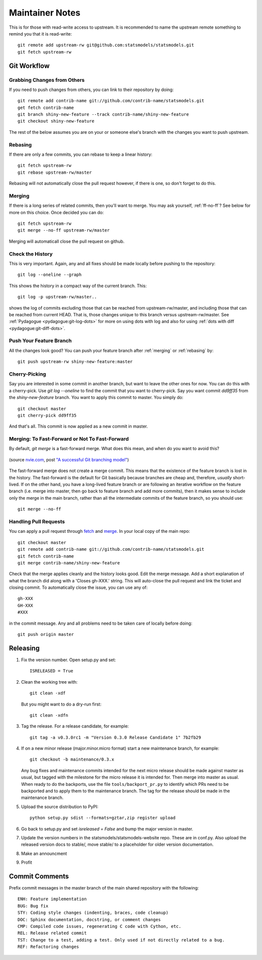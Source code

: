 Maintainer Notes
================

This is for those with read-write access to upstream. It is recommended to name the upstream
remote something to remind you that it is read-write::

    git remote add upstream-rw git@github.com:statsmodels/statsmodels.git
    git fetch upstream-rw

Git Workflow
------------

Grabbing Changes from Others
~~~~~~~~~~~~~~~~~~~~~~~~~~~~

If you need to push changes from others, you can link to their repository by doing::

    git remote add contrib-name git://github.com/contrib-name/statsmodels.git
    get fetch contrib-name
    git branch shiny-new-feature --track contrib-name/shiny-new-feature
    git checkout shiny-new-feature

The rest of the below assumes you are on your or someone else's branch with the changes you
want to push upstream.

.. _rebasing:

Rebasing
~~~~~~~~

If there are only a few commits, you can rebase to keep a linear history::

    git fetch upstream-rw
    git rebase upstream-rw/master

Rebasing will not automatically close the pull request however, if there is one,
so don't forget to do this.

.. _merging:

Merging
~~~~~~~

If there is a long series of related commits, then you'll want to merge. You may ask yourself,
:ref:`ff-no-ff`? See below for more on this choice. Once decided you can do::

    git fetch upstream-rw
    git merge --no-ff upstream-rw/master

Merging will automaticall close the pull request on github.

Check the History
~~~~~~~~~~~~~~~~~

This is very important. Again, any and all fixes should be made locally before pushing to the
repository::

    git log --oneline --graph

This shows the history in a compact way of the current branch. This::

    git log -p upstream-rw/master..

shows the log of commits excluding those that can be reached from upstream-rw/master, and
including those that can be reached from current HEAD. That is, those changes unique to this
branch versus upstream-rw/master. See :ref:`Pydagogue <pydagogue:git-log-dots>` for more on using
dots with log and also for using :ref:`dots with diff <pydagogue:git-diff-dots>`.

Push Your Feature Branch
~~~~~~~~~~~~~~~~~~~~~~~~

All the changes look good? You can push your feature branch after :ref:`merging` or :ref:`rebasing` by::

    git push upstream-rw shiny-new-feature:master

Cherry-Picking
~~~~~~~~~~~~~~

Say you are interested in some commit in another branch, but want to leave the other ones for now.
You can do this with a cherry-pick. Use `git log --oneline` to find the commit that you want to
cherry-pick. Say you want commit `dd9ff35` from the `shiny-new-feature` branch. You want to apply
this commit to master. You simply do::

    git checkout master
    git cherry-pick dd9ff35

And that's all. This commit is now applied as a new commit in master.

.. _ff-no-ff:

Merging: To Fast-Forward or Not To Fast-Forward
~~~~~~~~~~~~~~~~~~~~~~~~~~~~~~~~~~~~~~~~~~~~~~~

By default, `git merge` is a fast-forward merge. What does this mean, and when do you want to avoid
this?

.. figure:: images/git_merge.png
   :alt: git merge diagram
   :scale: 100%
   :align: center

   (source `nvie.com <http://nvie.com>`__, post `"A successful Git branching model" <http://nvie.com/posts/a-successful-git-branching-model/>`__)

The fast-forward merge does not create a merge commit. This means that the existence of the feature
branch is lost in the history. The fast-forward is the default for Git basically because branches are
cheap and, therefore, *usually* short-lived. If on the other hand, you have a long-lived feature
branch or are following an iterative workflow on the feature branch (i.e. merge into master, then
go back to feature branch and add more commits), then it makes sense to include only the merge
in the main branch, rather than all the intermediate commits of the feature branch, so you should
use::

    git merge --no-ff

Handling Pull Requests
~~~~~~~~~~~~~~~~~~~~~~

You can apply a pull request through `fetch <https://www.kernel.org/pub/software/scm/git/docs/git-fetch.html>`__ and `merge <https://www.kernel.org/pub/software/scm/git/docs/git-merge.html>`__. In your local
copy of the main repo::

    git checkout master
    git remote add contrib-name git://github.com/contrib-name/statsmodels.git
    git fetch contrib-name
    git merge contrib-name/shiny-new-feature

Check that the merge applies cleanly and the history looks good. Edit the merge message. Add a short
explanation of what the branch did along with a 'Closes gh-XXX.' string. This will auto-close the pull
request and link the ticket and closing commit. To automatically close the issue, you can use any of::

    gh-XXX
    GH-XXX
    #XXX

in the commit message. Any and all problems need to be taken care of locally before doing::

    git push origin master

Releasing
---------

#. Fix the version number. Open setup.py and set::

    ISRELEASED = True

#. Clean the working tree with::

    git clean -xdf

   But you might want to do a dry-run first::

    git clean -xdfn

#. Tag the release. For a release candidate, for example::

    git tag -a v0.3.0rc1 -m "Version 0.3.0 Release Candidate 1" 7b2fb29

#. If on a new minor release (major.minor.micro format) start a new maintenance branch, for example::

    git checkout -b maintenance/0.3.x

   Any bug fixes and maintenance commits intended for the next micro release should be made against master as usual, but tagged with the milestone for the micro release it is intended for. Then merge into master as usual. When ready to do the backports, use the file ``tools/backport_pr.py`` to identify which PRs need to be backported and to apply them to the maintenance branch. The tag for the release should be made in the maintenance branch.

#. Upload the source distribution to PyPI::

    python setup.py sdist --formats=gztar,zip register upload

#. Go back to setup.py and set `isreleased = False` and bump the major version in master.

#. Update the version numbers in the statsmodels/statsmodels-website repo. These are in conf.py. Also upload the released version docs to stable/, move stable/ to a placeholder for older version documentation.

#. Make an announcment

#. Profit


Commit Comments
---------------
Prefix commit messages in the master branch of the main shared repository with the following::

    ENH: Feature implementation
    BUG: Bug fix
    STY: Coding style changes (indenting, braces, code cleanup)
    DOC: Sphinx documentation, docstring, or comment changes
    CMP: Compiled code issues, regenerating C code with Cython, etc.
    REL: Release related commit
    TST: Change to a test, adding a test. Only used if not directly related to a bug.
    REF: Refactoring changes

.. Notes: vbench is not currently available and it is unclear whether it will return
.. vbench
.. ------
..
.. See :ref:`vbenchdoc` notes for working with the `statsmodels vbench suite <http://www.statsmodels.org/vbench>`_. The github repository is available `here <https://github.com/statsmodels/vbench>`_.
